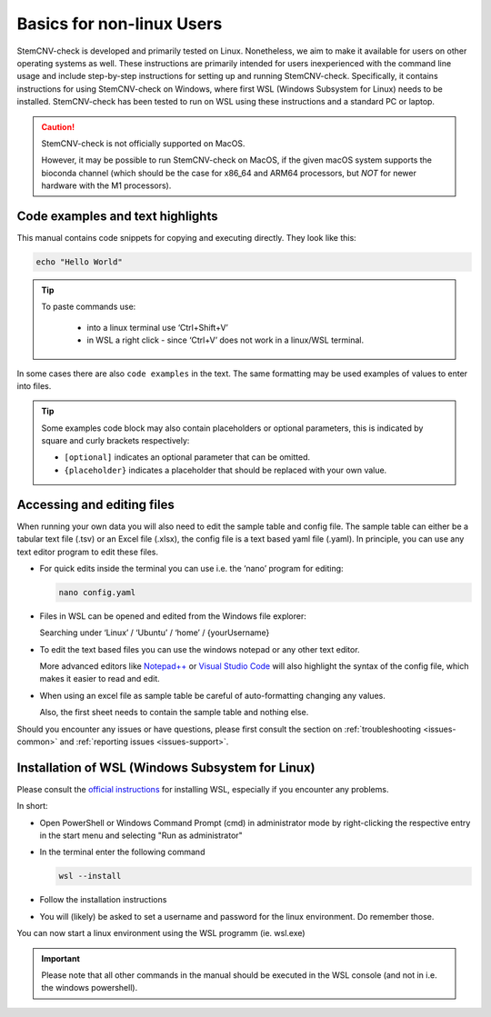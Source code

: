 .. _steps1-basics-nonlinux:

Basics for non-linux Users
^^^^^^^^^^^^^^^^^^^^^^^^^^

StemCNV-check is developed and primarily tested on Linux. Nonetheless, we aim to make it available for users on other 
operating systems as well. These instructions are primarily intended for users inexperienced with the command line 
usage and include step-by-step instructions for setting up and running StemCNV-check. 
Specifically, it contains instructions for using StemCNV-check on Windows, where first WSL (Windows Subsystem for Linux) needs to be installed. StemCNV-check has been tested to run on WSL using these instructions and a standard PC or laptop.

.. caution:: StemCNV-check is not officially supported on MacOS. 

  However, it may be possible to run StemCNV-check on MacOS, if the given macOS system supports the bioconda channel 
  (which should be the case for x86_64 and ARM64 processors, but *NOT* for newer hardware with the M1 processors).

Code examples and text highlights 
=================================

This manual contains code snippets for copying and executing directly. They look like this:

.. code-block:: bash

    echo "Hello World"

.. tip::

    To paste commands use:

        - into a linux terminal use ‘Ctrl+Shift+V’ 
        - in WSL a right click - since ‘Ctrl+V’ does not work in a linux/WSL terminal.

In some cases there are also ``code examples`` in the text. The same formatting may be used examples of values to enter into files.

.. tip:: Some examples code block may also contain placeholders or optional parameters, this is indicated by square and 
  curly brackets respectively:

  - ``[optional]`` indicates an optional parameter that can be omitted.
  - ``{placeholder}`` indicates a placeholder that should be replaced with your own value.


Accessing and editing files
===========================

When running your own data you will also need to edit the sample table and config file.
The sample table can either be a tabular text file (.tsv) or an Excel file (.xlsx), the config file is a text based yaml file (.yaml).
In principle, you can use any text editor program to edit these files. 

- For quick edits inside the terminal you can use i.e. the ‘nano’ program for editing:

  .. code-block:: bash
  
    nano config.yaml

- Files in WSL can be opened and edited from the Windows file explorer:

  Searching under ‘Linux’ / ‘Ubuntu’ / ‘home’ / {yourUsername}

- To edit the text based files you can use the windows notepad or any other text editor. 

  More advanced editors like `Notepad++ <https://notepad-plus-plus.org/>`_ or `Visual Studio Code <https://code.visualstudio.com/>`_ 
  will also highlight the syntax of the config file, which makes it easier to read and edit.

- When using an excel file as sample table be careful of auto-formatting changing any values. 

  Also, the first sheet needs to contain the sample table and nothing else.


Should you encounter any issues or have questions, please first consult the section on :ref:`troubleshooting <issues-common>` 
and :ref:`reporting issues <issues-support>`.


Installation of WSL (Windows Subsystem for Linux)
=================================================

Please consult the `official instructions <https://learn.microsoft.com/en-us/windows/wsl/install>`_ for installing WSL, 
especially if you encounter any problems.

In short:

- Open PowerShell or Windows Command Prompt (cmd) in administrator mode by right-clicking the respective entry in the start menu and selecting "Run as administrator" 
- In the terminal enter the following command

  .. code-block:: bash

    wsl --install


- Follow the installation instructions
- You will (likely) be asked to set a username and password for the linux environment. Do remember those.
 
You can now start a linux environment using the WSL programm (ie. wsl.exe)

.. important:: Please note that all other commands in the manual should be executed in the WSL console 
  (and not in i.e. the windows powershell).
